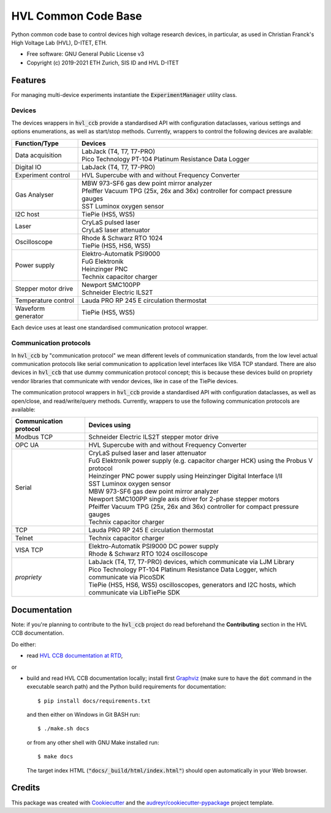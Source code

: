 ====================
HVL Common Code Base
====================

.. image:: https://img.shields.io/pypi/v/hvl_ccb?logo=PyPi
   :target: https://pypi.org/project/hvl_ccb/
   :alt: PyPI version

.. image:: https://img.shields.io/pypi/pyversions/hvl_ccb?logo=Python
   :target: https://pypi.org/project/hvl_ccb/
   :alt: Supported Python versions

.. image:: https://img.shields.io/gitlab/pipeline/ethz_hvl/hvl_ccb/master?logo=gitlab
    :target: https://gitlab.com/ethz_hvl/hvl_ccb/-/tree/master
    :alt: Pipeline status

.. image:: https://img.shields.io/gitlab/coverage/ethz_hvl/hvl_ccb/master?logo=gitlab
    :target: https://gitlab.com/ethz_hvl/hvl_ccb/commits/master
    :alt: Coverage report

.. image:: https://img.shields.io/readthedocs/hvl_ccb?logo=read-the-docs
    :target: https://hvl-ccb.readthedocs.io/en/stable/
    :alt: Documentation Status

.. image:: https://img.shields.io/gitlab/pipeline/ethz_hvl/hvl_ccb/devel?label=devel&logo=gitlab
    :target: https://gitlab.com/ethz_hvl/hvl_ccb/-/tree/devel
    :alt: Development pipeline status

Python common code base to control devices high voltage research devices, in
particular, as used in Christian Franck's High Voltage Lab (HVL), D-ITET, ETH.


* Free software: GNU General Public License v3
* Copyright (c) 2019-2021 ETH Zurich, SIS ID and HVL D-ITET


Features
--------

For managing multi-device experiments instantiate the :code:`ExperimentManager`
utility class.

Devices
~~~~~~~

The devices wrappers in :code:`hvl_ccb` provide a standardised API with configuration
dataclasses, various settings and options enumerations, as well as start/stop methods.
Currently, wrappers to control the following devices are available:

+-------------------------+------------------------------------------------------------+
| Function/Type           | Devices                                                    |
+=========================+============================================================+
| Data acquisition        | | LabJack (T4, T7, T7-PRO)                                 |
|                         | | Pico Technology PT-104 Platinum Resistance Data Logger   |
+-------------------------+------------------------------------------------------------+
| Digital IO              | | LabJack (T4, T7, T7-PRO)                                 |
+-------------------------+------------------------------------------------------------+
| Experiment control      | | HVL Supercube with and without Frequency Converter       |
+-------------------------+------------------------------------------------------------+
| Gas Analyser            | | MBW 973-SF6 gas dew point mirror analyzer                |
|                         | | Pfeiffer Vacuum TPG (25x, 26x and 36x) controller for    |
|                         |   compact pressure gauges                                  |
|                         | | SST Luminox oxygen sensor                                |
+-------------------------+------------------------------------------------------------+
| I2C host                | | TiePie (HS5, WS5)                                        |
+-------------------------+------------------------------------------------------------+
| Laser                   | | CryLaS pulsed laser                                      |
|                         | | CryLaS laser attenuator                                  |
+-------------------------+------------------------------------------------------------+
| Oscilloscope            | | Rhode & Schwarz RTO 1024                                 |
|                         | | TiePie (HS5, HS6, WS5)                                   |
+-------------------------+------------------------------------------------------------+
| Power supply            | | Elektro-Automatik PSI9000                                |
|                         | | FuG Elektronik                                           |
|                         | | Heinzinger PNC                                           |
|                         | | Technix capacitor charger                                |
+-------------------------+------------------------------------------------------------+
| Stepper motor drive     | | Newport SMC100PP                                         |
|                         | | Schneider Electric ILS2T                                 |
+-------------------------+------------------------------------------------------------+
| Temperature control     | | Lauda PRO RP 245 E circulation thermostat                |
+-------------------------+------------------------------------------------------------+
| Waveform generator      | | TiePie (HS5, WS5)                                        |
+-------------------------+------------------------------------------------------------+

Each device uses at least one standardised communication protocol wrapper.

Communication protocols
~~~~~~~~~~~~~~~~~~~~~~~

In :code:`hvl_ccb` by "communication protocol" we mean different levels of
communication standards, from the low level actual communication protocols like
serial communication to application level interfaces like VISA TCP standard. There
are also devices in :code:`hvl_ccb` that use dummy communication protocol concept;
this is because these devices build on propriety vendor libraries that communicate
with vendor devices, like in case of the TiePie devices.

The communication protocol wrappers in :code:`hvl_ccb` provide a standardised API with
configuration dataclasses, as well as open/close, and read/write/query methods.
Currently, wrappers to use the following communication protocols are available:

+------------------------+-------------------------------------------------------------+
| Communication protocol | Devices using                                               |
+========================+=============================================================+
| Modbus TCP             | | Schneider Electric ILS2T stepper motor drive              |
+------------------------+-------------------------------------------------------------+
| OPC UA                 | | HVL Supercube with and without Frequency Converter        |
+------------------------+-------------------------------------------------------------+
| Serial                 | | CryLaS pulsed laser and laser attenuator                  |
|                        | | FuG Elektronik power supply (e.g. capacitor charger HCK)  |
|                        |   using the Probus V protocol                               |
|                        | | Heinzinger PNC power supply                               |
|                        |   using Heinzinger Digital Interface I/II                   |
|                        | | SST Luminox oxygen sensor                                 |
|                        | | MBW 973-SF6 gas dew point mirror analyzer                 |
|                        | | Newport SMC100PP single axis driver for 2-phase stepper   |
|                        |   motors                                                    |
|                        | | Pfeiffer Vacuum TPG (25x, 26x and 36x) controller for     |
|                        |   compact pressure gauges                                   |
|                        | | Technix capacitor charger                                 |
+------------------------+-------------------------------------------------------------+
| TCP                    | | Lauda PRO RP 245 E circulation thermostat                 |
+------------------------+-------------------------------------------------------------+
| Telnet                 | | Technix capacitor charger                                 |
+------------------------+-------------------------------------------------------------+
| VISA TCP               | | Elektro-Automatik PSI9000 DC power supply                 |
|                        | | Rhode & Schwarz RTO 1024 oscilloscope                     |
+------------------------+-------------------------------------------------------------+
| *propriety*            | | LabJack (T4, T7, T7-PRO) devices, which communicate via   |
|                        |   LJM Library                                               |
|                        | | Pico Technology PT-104 Platinum Resistance Data Logger,   |
|                        |   which communicate via PicoSDK                             |
|                        | | TiePie (HS5, HS6, WS5) oscilloscopes, generators and I2C  |
|                        |   hosts, which communicate via LibTiePie SDK                |
+------------------------+-------------------------------------------------------------+


Documentation
-------------

Note: if you're planning to contribute to the :code:`hvl_ccb` project do read
beforehand the **Contributing** section in the HVL CCB documentation.

Do either:

* read `HVL CCB documentation at RTD`_,

or

* build and read HVL CCB documentation locally; install first `Graphviz`_ (make sure
  to have the :code:`dot` command in the executable search path) and the Python
  build requirements for documentation::

    $ pip install docs/requirements.txt

  and then either on Windows in Git BASH run::

    $ ./make.sh docs

  or from any other shell with GNU Make installed run::

    $ make docs

  The target index HTML (:code:`"docs/_build/html/index.html"`) should open
  automatically in your Web browser.

.. _`Graphviz`: https://graphviz.org/
.. _`HVL CCB documentation at RTD`: https://readthedocs.org/projects/hvl-ccb/

Credits
-------

This package was created with Cookiecutter_ and the
`audreyr/cookiecutter-pypackage`_ project template.

.. _Cookiecutter: https://github.com/audreyr/cookiecutter
.. _`audreyr/cookiecutter-pypackage`: https://github.com/audreyr/cookiecutter-pypackage
